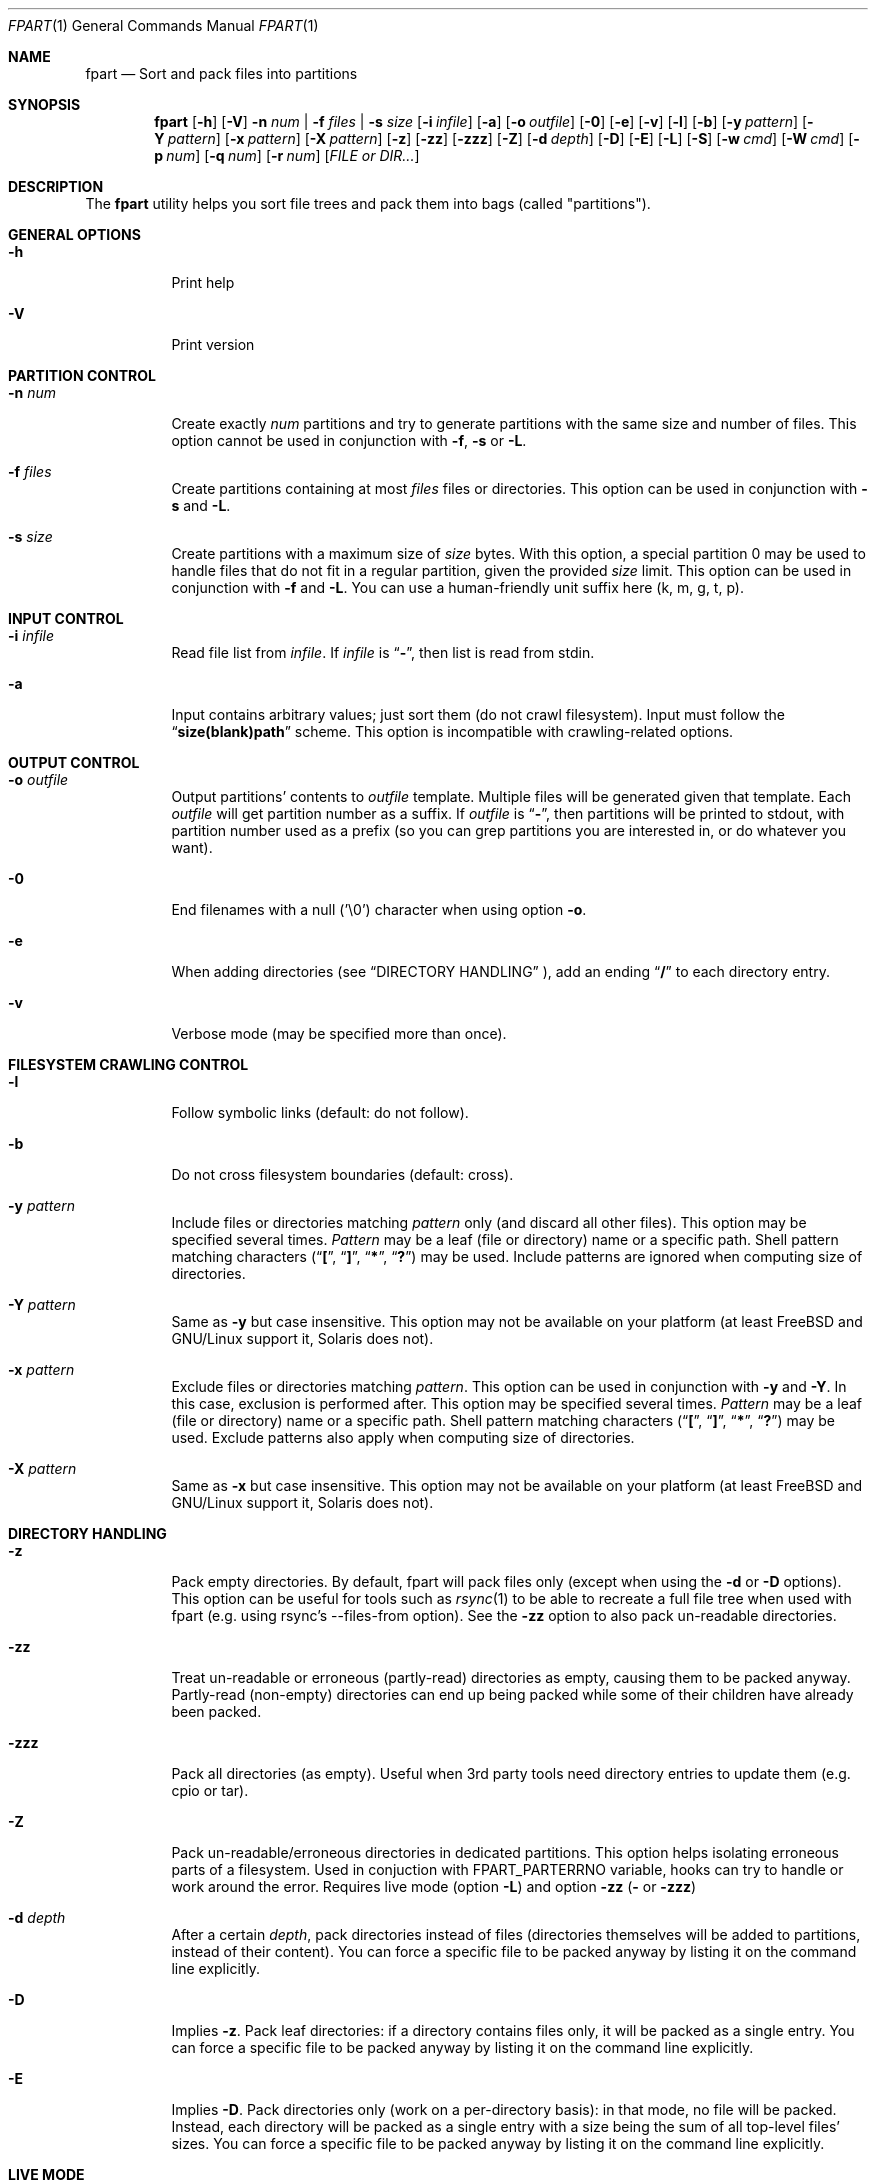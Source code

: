 .\" Copyright (c) 2011-2022 Ganael LAPLANCHE <ganael.laplanche@martymac.org>
.\" All rights reserved.
.\"
.\" Redistribution and use in source and binary forms, with or without
.\" modification, are permitted provided that the following conditions
.\" are met:
.\" 1. Redistributions of source code must retain the above copyright
.\"    notice, this list of conditions and the following disclaimer.
.\" 2. Redistributions in binary form must reproduce the above copyright
.\"    notice, this list of conditions and the following disclaimer in the
.\"    documentation and/or other materials provided with the distribution.
.\"
.\" THIS SOFTWARE IS PROVIDED BY THE AUTHORS AND CONTRIBUTORS ``AS IS'' AND
.\" ANY EXPRESS OR IMPLIED WARRANTIES, INCLUDING, BUT NOT LIMITED TO, THE
.\" IMPLIED WARRANTIES OF MERCHANTABILITY AND FITNESS FOR A PARTICULAR PURPOSE
.\" ARE DISCLAIMED.  IN NO EVENT SHALL THE AUTHORS OR CONTRIBUTORS BE LIABLE
.\" FOR ANY DIRECT, INDIRECT, INCIDENTAL, SPECIAL, EXEMPLARY, OR CONSEQUENTIAL
.\" DAMAGES (INCLUDING, BUT NOT LIMITED TO, PROCUREMENT OF SUBSTITUTE GOODS
.\" OR SERVICES; LOSS OF USE, DATA, OR PROFITS; OR BUSINESS INTERRUPTION)
.\" HOWEVER CAUSED AND ON ANY THEORY OF LIABILITY, WHETHER IN CONTRACT, STRICT
.\" LIABILITY, OR TORT (INCLUDING NEGLIGENCE OR OTHERWISE) ARISING IN ANY WAY
.\" OUT OF THE USE OF THIS SOFTWARE, EVEN IF ADVISED OF THE POSSIBILITY OF
.\" SUCH DAMAGE.
.\"
.Dd November 18, 2011
.Dt FPART 1
.Os
.Sh NAME
.Nm fpart
.Nd Sort and pack files into partitions
.Sh SYNOPSIS
.Nm
.Op Fl h
.Op Fl V
.Fl n Ar num | Fl f Ar files | Fl s Ar size
.Op Fl i Ar infile
.Op Fl a
.Op Fl o Ar outfile
.Op Fl 0
.Op Fl e
.Op Fl v
.Op Fl l
.Op Fl b
.Op Fl y Ar pattern
.Op Fl Y Ar pattern
.Op Fl x Ar pattern
.Op Fl X Ar pattern
.Op Fl z
.Op Fl zz
.Op Fl zzz
.Op Fl Z
.Op Fl d Ar depth
.Op Fl D
.Op Fl E
.Op Fl L
.Op Fl S
.Op Fl w Ar cmd
.Op Fl W Ar cmd
.Op Fl p Ar num
.Op Fl q Ar num
.Op Fl r Ar num
.Op Ar FILE or DIR...
.Sh DESCRIPTION
The
.Nm
utility helps you sort file trees and pack them into bags
(called "partitions").
.Sh GENERAL OPTIONS
.Bl -tag -width indent
.It Fl h
Print help
.It Fl V
Print version
.El
.Sh PARTITION CONTROL
.Bl -tag -width indent
.It Ic -n Ar num
Create exactly
.Ar num
partitions and try to generate partitions with the same size and number of
files.
This option cannot be used in conjunction with
.Fl f ,
.Fl s
or
.Fl L .
.It Ic -f Ar files
Create partitions containing at most
.Ar files
files or directories.
This option can be used in conjunction with
.Fl s
and
.Fl L .
.It Ic -s Ar size
Create partitions with a maximum size of
.Ar size
bytes.
With this option, a special partition 0 may be used to handle files that do not
fit in a regular partition, given the provided
.Ar size
limit.
This option can be used in conjunction with
.Fl f
and
.Fl L .
You can use a human-friendly unit suffix here (k, m, g, t, p).
.El
.Sh INPUT CONTROL
.Bl -tag -width indent
.It Ic -i Ar infile
Read file list from
.Ar infile .
If
.Ar infile
is
.Dq Li "-" ,
then list is read from stdin.
.It Fl a
Input contains arbitrary values; just sort them (do not crawl filesystem).
Input must follow the
.Dq Li "size(blank)path"
scheme.
This option is incompatible with crawling-related options.
.El
.Sh OUTPUT CONTROL
.Bl -tag -width indent
.It Ic -o Ar outfile
Output partitions' contents to
.Ar outfile
template.
Multiple files will be generated given that template.
Each
.Ar outfile
will get partition number as a suffix.
If
.Ar outfile
is
.Dq Li "-" ,
then partitions will be printed to stdout, with partition number used as a
prefix (so you can grep partitions you are interested in, or do whatever you
want).
.It Fl 0
End filenames with a null (\(cq\&\e0\(cq\&) character when using option
.Fl o .
.It Fl e
When adding directories (see
.Sx DIRECTORY HANDLING
), add an ending
.Dq Li "/"
to each directory entry.
.It Fl v
Verbose mode (may be specified more than once).
.El
.Sh FILESYSTEM CRAWLING CONTROL
.Bl -tag -width indent
.It Fl l
Follow symbolic links (default: do not follow).
.It Fl b
Do not cross filesystem boundaries (default: cross).
.It Ic -y Ar pattern
Include files or directories matching
.Ar pattern
only (and discard all other files).
This option may be specified several times.
.Ar Pattern
may be a leaf (file or directory) name or a specific path.
Shell pattern matching characters
.Dq ( Li \&[ ,
.Dq Li \&] ,
.Dq Li * ,
.Dq Li \&? )
may be used.
Include patterns are ignored when computing size of directories.
.It Ic -Y Ar pattern
Same as
.Fl y
but case insensitive.
This option may not be available on your platform (at least
.Fx
and
GNU/Linux support it, Solaris does not).
.It Ic -x Ar pattern
Exclude files or directories matching
.Ar pattern .
This option can be used in conjunction with
.Fl y
and
.Fl Y .
In this case, exclusion is performed after.
This option may be specified several times.
.Ar Pattern
may be a leaf (file or directory) name or a specific path.
Shell pattern matching characters
.Dq ( Li \&[ ,
.Dq Li \&] ,
.Dq Li * ,
.Dq Li \&? )
may be used.
Exclude patterns also apply when computing size of directories.
.It Ic -X Ar pattern
Same as
.Fl x
but case insensitive.
This option may not be available on your platform (at least FreeBSD and
GNU/Linux support it, Solaris does not).
.El
.Sh DIRECTORY HANDLING
.Bl -tag -width indent
.It Fl z
Pack empty directories.
By default, fpart will pack files only (except when using the
.Fl d
or
.Fl D
options).
This option can be useful for tools such as
.Xr rsync 1
to be able to recreate a full file tree when used with fpart (e.g. using
rsync's --files-from option).
See the
.Fl zz
option to also pack un-readable directories.
.It Fl zz
Treat un-readable or erroneous (partly-read) directories as empty, causing them to
be packed anyway.
Partly-read (non-empty) directories can end up being packed while some of their
children have already been packed.
.It Fl zzz
Pack all directories (as empty).
Useful when 3rd party tools need directory entries to update them (e.g. cpio or
tar).
.It Fl Z
Pack un-readable/erroneous directories in dedicated partitions.
This option helps isolating erroneous parts of a filesystem.
Used in conjuction with FPART_PARTERRNO variable, hooks can try to handle or
work around the error.
Requires live mode (option
.Fl L )
and option
.Fl zz (
or
.Fl zzz )
.It Ic -d Ar depth
After a certain
.Ar depth ,
pack directories instead of files (directories themselves will be added to
partitions, instead of their content).
You can force a specific file to be packed anyway by listing it on the command
line explicitly.
.It Fl D
Implies
.Fl z .
Pack leaf directories: if a directory contains files only, it will be packed as
a single entry.
You can force a specific file to be packed anyway by listing it on the command
line explicitly.
.It Fl E
Implies
.Fl D .
Pack directories only (work on a per-directory basis): in that mode, no file
will be packed.
Instead, each directory will be packed as a single entry with a size being the
sum of all top-level files' sizes.
You can force a specific file to be packed anyway by listing it on the command
line explicitly.
.El
.Sh LIVE MODE
.Bl -tag -width indent
.It Fl L
Live mode (default: disabled).
When using this mode, partitions will be generated while crawling filesystem.
This option saves time and memory but will never produce special partition 0
(see options
.Fl s
and
.Fl S
).
As a consequence, it will generate partitions slightly larger than the size
specified with option
.Fl s .
This option can be used in conjunction with options
.Fl f
and
.Fl s ,
but not with option
.Fl n .
.It Fl S
Skip big files (default: disabled).
In live mode, no special partition 0 can be produced and big files are added to
the current partition as they are found while crawling the filesystem.
That can lead to huge partitions.
That option makes fpart skip files bigger than the specified maximum partition
size (option
.Fl s
) and print them to stdout (even when using option
.Fl o
) as belonging to a pseudo-partition S (as
in 'S'kipped).
It allows a consumer to handle them immediately through a separate process (no
fpart hook will be executed for skipped files).
That option can only be used in Live mode (option
.Fl L
), when a maximum partition size has been given (option
.Fl s
).
.It Ic -w Ar cmd
When using live mode, execute
.Ar cmd
when starting a new partition (before having opened next output file, if any).
.Ar cmd
is run in a specific environment that provides several variables describing the
state of the program:
.Ev FPART_HOOKTYPE
("pre-part" or "post-part"),
.Ev FPART_PARTFILENAME
(current partition's output file name),
.Ev FPART_PARTNUMBER
(current partition number),
.Ev FPART_PARTSIZE
(current partition size),
.Ev FPART_PARTNUMFILES
(number of files in current partition),
.Ev FPART_PARTERRNO
(0 if every single partition's entry has been read without error, else last
erroneous entry's errno.
For error detection to work properly, you may need to rebuild fpart using embedded
fts library, depending on the version shipped with your OS),
.Ev FPART_PID
(PID of fpart).
Note that variables may or may not be defined, depending on requested options
and current partition's state when the hook is triggered.
Also, note that hooks are executed in a synchronous way while crawling
filesystem, so 1) avoid executing commands that take a long time to return as it
slows down filesystem crawling and 2) do not presume cwd (PWD) is the one fpart
has been started in, as it is regularly changed to speed up crawling (use
absolute paths within hooks).
.It Ic -W Ar cmd
Same as
.Fl w ,
but executes
.Ar cmd
when finishing a partition (after having closed last output file, if any).
.El
.Sh SIZE HANDLING
.Bl -tag -width indent
.It Ic -p Ar num
Preload each partition with
.Ar num
bytes.
You can use a human-friendly unit suffix here (k, m, g, t, p).
.It Ic -q Ar num
Overload each file size with
.Ar num
bytes.
You can use a human-friendly unit suffix here (k, m, g, t, p).
.It Ic -r Ar num
Round each file size up to next
.Ar num
bytes multiple.
This option can be used in conjunction with overloading, which is done *before*
rounding.
You can use a human-friendly unit suffix here (k, m, g, t, p).
.El
.Sh EXAMPLES
Here are some examples:
.Bl -tag -width indent
.It Li "fpart -n 3 -o var-parts /var"
Produce 3 partitions, with (hopefully) the same size and number of files.
Three files: var-parts.1, var-parts.2 and var-parts.3 are generated as output.
.It Li "fpart -s 4724464025 -o music-parts /path/to/music ./*.mp3"
Produce partitions of 4.4 GB, containing music files from /path/to/music as well
as MP3 files from current directory; with such a partition size, each partition
content will be ready to be burnt to a DVD.
Files music-parts.0 to music-parts.n, are generated as output.
.It Li "find /usr ! -type d | fpart -f 10000 -i - /home | grep '^1 '"
Produce partitions containing 10000 files each by examining /usr first and then
/home and display only partition 1 on stdout.
.It Li "du * | fpart -n 2 -a"
Produce two partitions by using
.Xr du 1
output.
Fpart will not examine the file system but instead use arbitrary values printed
by
.Xr du 1
and sort them.
.El
.Sh SEE ALSO
.Xr du 1 ,
.Xr find 1 ,
.Xr fpsync 1 ,
.Xr grep 1 ,
.Xr rsync 1
.Sh AUTHOR, AVAILABILITY
Fpart has been written by
.An Gana\(:el LAPLANCHE
and is available under the BSD
license on
.Lk http://contribs.martymac.org
.Sh BUGS
No bug known (yet).
